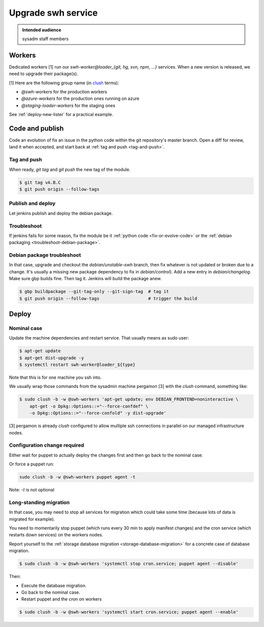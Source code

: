 .. _upgrade-swh-service:

Upgrade swh service
===================

.. admonition:: Intended audience
   :class: important

   sysadm staff members

Workers
-------

Dedicated workers [1] run our *swh-worker@loader_{git, hg, svn, npm, ...}* services.
When a new version is released, we need to upgrade their package(s).

[1] Here are the following group name (in `clush
<https://clustershell.readthedocs.io/en/latest/index.html>`_ terms):

-  *@swh-workers* for the production workers
-  *@azure-workers* for the production ones running on azure
-  *@staging-loader-workers* for the staging ones

See :ref:`deploy-new-lister` for a practical example.

Code and publish
----------------

.. _fix-or-evolve-code:

Code an evolution of fix an issue in the python code within the git repository's master
branch. Open a diff for review, land it when accepted, and start back at :ref:`tag and push
<tag-and-push>`.

.. _tag-and-push:

Tag and push
~~~~~~~~~~~~

When ready, `git tag` and `git push` the new tag of the module.

.. code::

   $ git tag vA.B.C
   $ git push origin --follow-tags

.. _publish-and-deploy:

Publish and deploy
~~~~~~~~~~~~~~~~~~

Let jenkins publish and deploy the debian package.

.. _troubleshoot:

Troubleshoot
~~~~~~~~~~~~

If jenkins fails for some reason, fix the module be it :ref:`python code
<fix-or-evolve-code>` or the :ref:`debian packaging <troubleshoot-debian-package>`.

.. _troubleshoot-debian-package:

Debian package troubleshoot
~~~~~~~~~~~~~~~~~~~~~~~~~~~

In that case, upgrade and checkout the *debian/unstable-swh* branch, then fix whatever
is not updated or broken due to a change. It's usually a missing new package dependency
to fix in *debian/control*). Add a new entry in *debian/changelog*. Make sure gbp builds
fine. Then tag it. Jenkins will build the package anew.

.. code::

   $ gbp buildpackage --git-tag-only --git-sign-tag  # tag it
   $ git push origin --follow-tags                   # trigger the build

Deploy
------

.. _nominal_case:

Nominal case
~~~~~~~~~~~~

Update the machine dependencies and restart service. That usually means
as sudo user:

.. code::

   $ apt-get update
   $ apt-get dist-upgrade -y
   $ systemctl restart swh-worker@loader_${type}

Note that this is for one machine you ssh into.

We usually wrap those commands from the sysadmin machine pergamon [3] with the *clush*
command, something like:

.. code::

   $ sudo clush -b -w @swh-workers 'apt-get update; env DEBIAN_FRONTEND=noninteractive \
       apt-get -o Dpkg::Options::="--force-confdef" \
       -o Dpkg::Options::="--force-confold" -y dist-upgrade'

[3] pergamon is already *clush* configured to allow multiple ssh connections in parallel
on our managed infrastructure nodes.

.. _configuration-change-required:

Configuration change required
~~~~~~~~~~~~~~~~~~~~~~~~~~~~~

Either wait for puppet to actually deploy the changes first and then go back to the
nominal case.

Or force a puppet run:

.. code::

   sudo clush -b -w @swh-workers puppet agent -t

Note: *-t* is not optional

.. _long-standing-migration:

Long-standing migration
~~~~~~~~~~~~~~~~~~~~~~~

In that case, you may need to stop all services for migration which could take some time
(because lots of data is migrated for example).

You need to momentarily stop puppet (which runs every 30 min to apply manifest changes)
and the cron service (which restarts down services) on the workers nodes.

Report yourself to the :ref:`storage database migration <storage-database-migration>`
for a concrete case of database migration.

.. code::

   $ sudo clush -b -w @swh-workers 'systemctl stop cron.service; puppet agent --disable'

Then:

-  Execute the database migration.
-  Go back to the nominal case.
-  Restart puppet and the cron on workers

.. code::

   $ sudo clush -b -w @swh-workers 'systemctl start cron.service; puppet agent --enable'

